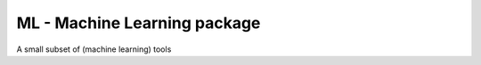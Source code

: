 ML - Machine Learning package
=============================

A small subset of (machine learning) tools
